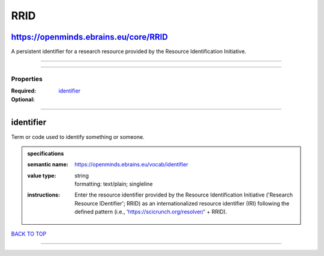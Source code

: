 ####
RRID
####

https://openminds.ebrains.eu/core/RRID
--------------------------------------

A persistent identifier for a research resource provided by the Resource Identification Initiative.

------------

------------

**********
Properties
**********

:Required: `identifier <identifier_heading_>`_
:Optional:

------------

.. _identifier_heading:

identifier
----------

Term or code used to identify something or someone.

.. admonition:: specifications

   :semantic name: https://openminds.ebrains.eu/vocab/identifier
   :value type: | string
                | formatting: text/plain; singleline
   :instructions: Enter the resource identifier provided by the Resource Identification Initiative ('Research Resource IDentifier'; RRID) as an internationalized resource identifier (IRI) following the defined pattern (i.e., 'https://scicrunch.org/resolver/' + RRID).

`BACK TO TOP <RRID_>`_

------------

